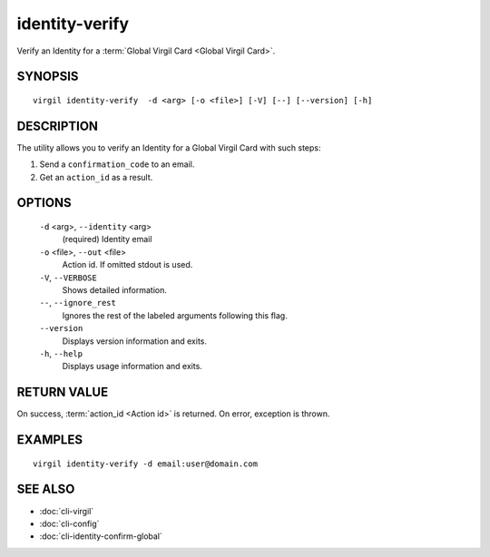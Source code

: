 **********
identity-verify
**********

Verify an Identity for a :term:`Global Virgil Card <Global Virgil Card>`.

========
SYNOPSIS
========
::

  virgil identity-verify  -d <arg> [-o <file>] [-V] [--] [--version] [-h]

========
DESCRIPTION
========

The utility allows you to verify an Identity for a Global Virgil Card with such steps:

1.  Send a ``confirmation_code`` to an email.
2.  Get an ``action_id`` as a result.

========
OPTIONS
========

  ``-d`` <arg>,  ``--identity`` <arg>
    (required)  Identity email

  ``-o`` <file>,  ``--out`` <file>
    Action id. If omitted stdout is used.

  ``-V``,  ``--VERBOSE``
    Shows detailed information.

  ``--``,  ``--ignore_rest``
    Ignores the rest of the labeled arguments following this flag.

  ``--version``
    Displays version information and exits.

  ``-h``,  ``--help``
    Displays usage information and exits.

========
RETURN VALUE
========

On success, :term:`action_id <Action id>` is returned. On error, exception is thrown.

========
EXAMPLES
========
::

        virgil identity-verify -d email:user@domain.com

========
SEE ALSO
========

* :doc:`cli-virgil`
* :doc:`cli-config`
* :doc:`cli-identity-confirm-global`
